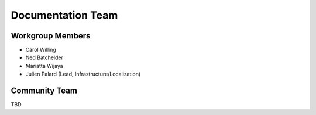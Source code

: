 .. _doc_team:

==================
Documentation Team
==================

.. _workgroup-members:

Workgroup Members
-----------------

- Carol Willing
- Ned Batchelder
- Mariatta Wijaya
- Julien Palard (Lead, Infrastructure/Localization)

.. _community-team:

Community Team
---------------

TBD
